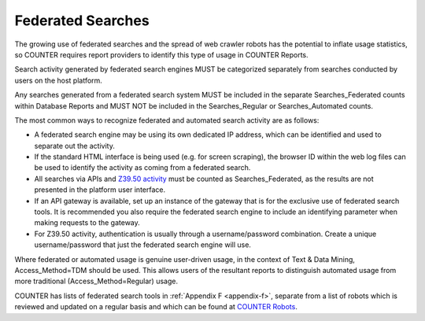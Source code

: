 .. The COUNTER Code of Practice Release 5 © 2017-2023 by COUNTER
   is licensed under CC BY-SA 4.0. To view a copy of this license,
   visit https://creativecommons.org/licenses/by-sa/4.0/

Federated Searches
------------------

The growing use of federated searches and the spread of web crawler robots has the potential to inflate usage statistics, so COUNTER requires report providers to identify this type of usage in COUNTER Reports.

Search activity generated by federated search engines MUST be categorized separately from searches conducted by users on the host platform.

Any searches generated from a federated search system MUST be included in the separate Searches_Federated counts within Database Reports and MUST NOT be included in the Searches_Regular or Searches_Automated counts.

The most common ways to recognize federated and automated search activity are as follows:

* A federated search engine may be using its own dedicated IP address, which can be identified and used to separate out the activity.
* If the standard HTML interface is being used (e.g. for screen scraping), the browser ID within the web log files can be used to identify the activity as coming from a federated search.
* All searches via APIs and `Z39.50 activity <http://www.niso.org/standards/resources/Z39.50_Resources>`_ must be counted as Searches_Federated, as the results are not presented in the platform user interface.
* If an API gateway is available, set up an instance of the gateway that is for the exclusive use of federated search tools. It is recommended you also require the federated search engine to include an identifying parameter when making requests to the gateway.
* For Z39.50 activity, authentication is usually through a username/password combination. Create a unique username/password that just the federated search engine will use.

Where federated or automated usage is genuine user-driven usage, in the context of Text & Data Mining, Access_Method=TDM should be used. This allows users of the resultant reports to distinguish automated usage from more traditional (Access_Method=Regular) usage.

COUNTER has lists of federated search tools in :ref:`Appendix F <appendix-f>`, separate from a list of robots which is reviewed and updated on a regular basis and which can be found at `COUNTER Robots <https://github.com/atmire/COUNTER-Robots>`_.
